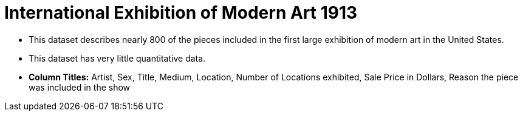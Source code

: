 = International Exhibition of Modern Art 1913

- This dataset describes nearly 800 of the pieces included in the first large exhibition of modern art in the United States.
- This dataset has very little quantitative data.
- *Column Titles:* Artist, Sex, Title, Medium, Location, Number of Locations exhibited, Sale Price in Dollars, Reason the piece was included in the show
